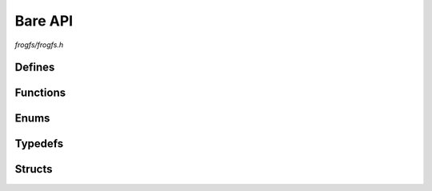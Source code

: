 Bare API
========

`frogfs/frogfs.h`

Defines
^^^^^^^

.. doxygendefine:: FROGFS_MAGIC
.. doxygendefine:: FROGFS_VER_MAJOR
.. doxygendefine:: FROGFS_VER_MINOR
.. doxygendefine:: FROGFS_OPEN_RAW

Functions
^^^^^^^^^

.. doxygenfunction:: frogfs_init
.. doxygenfunction:: frogfs_deinit
.. doxygenfunction:: frogfs_get_entry
.. doxygenfunction:: frogfs_get_name
.. doxygenfunction:: frogfs_get_path
.. doxygenfunction:: frogfs_is_dir
.. doxygenfunction:: frogfs_is_file
.. doxygenfunction:: frogfs_stat
.. doxygenfunction:: frogfs_open
.. doxygenfunction:: frogfs_close
.. doxygenfunction:: frogfs_is_raw
.. doxygenfunction:: frogfs_read
.. doxygenfunction:: frogfs_seek
.. doxygenfunction:: frogfs_tell
.. doxygenfunction:: frogfs_access
.. doxygenfunction:: frogfs_opendir
.. doxygenfunction:: frogfs_closedir
.. doxygenfunction:: frogfs_readdir
.. doxygenfunction:: frogfs_seekdir
.. doxygenfunction:: frogfs_telldir

Enums
^^^^^

.. doxygenenum:: frogfs_entry_type_t
.. doxygenenum:: frogfs_comp_algo_t

Typedefs
^^^^^^^^

.. doxygentypedef:: frogfs_fs_t
.. doxygentypedef:: frogfs_entry_t

Structs
^^^^^^^

.. doxygenstruct:: frogfs_config_t
    :members:
.. doxygenstruct:: frogfs_stat_t
    :members:
.. doxygenstruct:: frogfs_fh_t
    :members:
.. doxygenstruct:: frogfs_dh_t
    :members:
